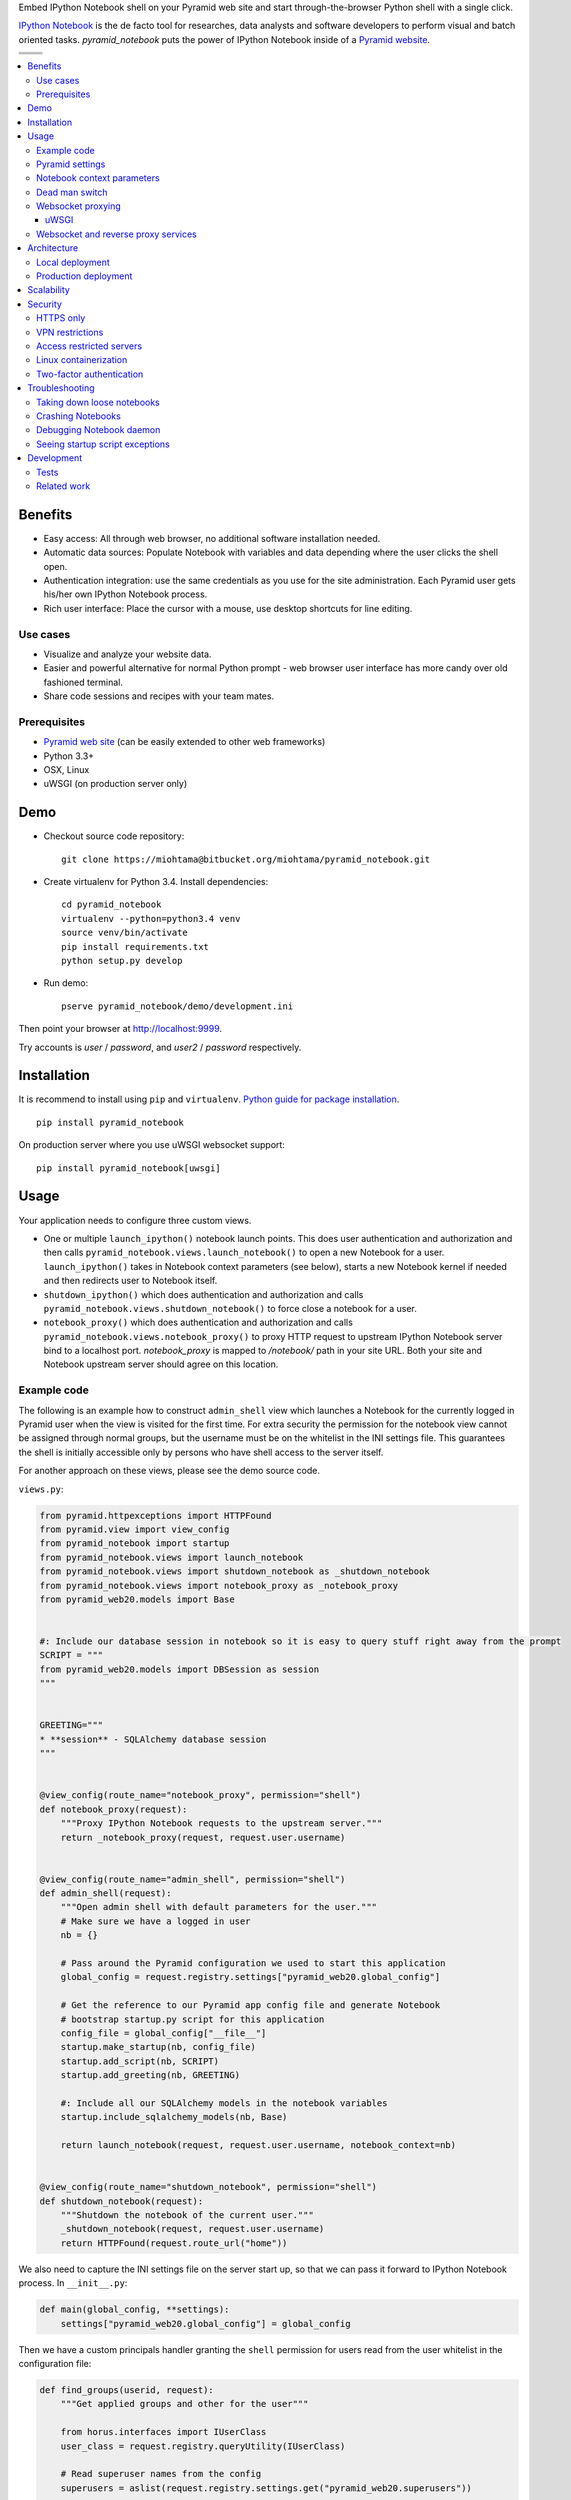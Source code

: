 Embed IPython Notebook shell on your Pyramid web site and start through-the-browser Python shell with a single click.

`IPython Notebook <http://ipython.org/notebook.html>`_ is the de facto tool for researches, data analysts and software developers to perform visual and batch oriented tasks. *pyramid_notebook* puts the power of IPython Notebook inside of a `Pyramid website <http://www.pylonsproject.org/projects/pyramid/about>`_.

.. |docs| image:: https://readthedocs.org/projects/cryptoassetscore/badge/?version=latest
    :target: http://cryptoassetscore.readthedocs.org/en/latest/

.. |ci| image:: https://drone.io/bitbucket.org/miohtama/pyramid_notebook/status.png
    :target: https://drone.io/bitbucket.org/miohtama/pyramid_notebook/latest

.. |cov| image:: https://codecov.io/bitbucket/miohtama/pyramid_notebook/coverage.svg?branch=master
    :target: https://codecov.io/bitbucket/miohtama/pyramid_notebook?branch=master

.. |downloads| image:: https://pypip.in/download/pyramid_notebook/badge.png
    :target: https://pypi.python.org/pypi/pyramid_notebook/
    :alt: Downloads

.. |latest| image:: https://pypip.in/version/pyramid_notebook/badge.png
    :target: https://pypi.python.org/pypi/pyramid_notebook/
    :alt: Latest Version

.. |license| image:: https://pypip.in/license/pyramid_notebook/badge.png
    :target: https://pypi.python.org/pypi/pyramid_notebook/
    :alt: License

.. |versions| image:: https://pypip.in/py_versions/pyramid_notebook/badge.png
    :target: https://pypi.python.org/pypi/pyramid_notebook/
    :alt: Supported Python versions

+-----------+-----------+
| |cov|     ||downloads||
+-----------+-----------+
| |ci|      | |license| |
+-----------+-----------+
| |versions|| |latest|  |
+-----------+-----------+

.. contents:: :local:

Benefits
=========

* Easy access: All through web browser, no additional software installation needed.

* Automatic data sources: Populate Notebook with variables and data depending where the user clicks the shell open.

* Authentication integration: use the same credentials as you use for the site administration. Each Pyramid user gets his/her own IPython Notebook process.

* Rich user interface: Place the cursor with a mouse, use desktop shortcuts for line editing.

Use cases
---------

* Visualize and analyze your website data.

* Easier and powerful alternative for normal Python prompt - web browser user interface has more candy over old fashioned terminal.

* Share code sessions and recipes with your team mates.

Prerequisites
-------------

* `Pyramid web site <http://www.pylonsproject.org/projects/pyramid/about>`_ (can be easily extended to other web frameworks)

* Python 3.3+

* OSX, Linux

* uWSGI (on production server only)

Demo
====

* Checkout source code repository::

    git clone https://miohtama@bitbucket.org/miohtama/pyramid_notebook.git

* Create virtualenv for Python 3.4. Install dependencies::

    cd pyramid_notebook
    virtualenv --python=python3.4 venv
    source venv/bin/activate
    pip install requirements.txt
    python setup.py develop

* Run demo::

    pserve pyramid_notebook/demo/development.ini

Then point your browser at `http://localhost:9999 <http://localhost:9999>`_.

Try accounts is *user* / *password*, and *user2* / *password* respectively.

Installation
============

It is recommend to install using ``pip`` and ``virtualenv``. `Python guide for package installation <https://packaging.python.org/en/latest/installing.html>`_. ::

    pip install pyramid_notebook

On production server where you use uWSGI websocket support::

    pip install pyramid_notebook[uwsgi]

Usage
=====

Your application needs to configure three custom views.

* One or multiple ``launch_ipython()`` notebook launch points. This does user authentication and authorization and then calls ``pyramid_notebook.views.launch_notebook()`` to open a new Notebook for a user. ``launch_ipython()`` takes in Notebook context parameters (see below), starts a new Notebook kernel if needed and then redirects user to Notebook itself.

* ``shutdown_ipython()`` which does authentication and authorization and calls ``pyramid_notebook.views.shutdown_notebook()`` to force close a notebook for a user.

* ``notebook_proxy()`` which does authentication and authorization and calls ``pyramid_notebook.views.notebook_proxy()`` to proxy HTTP request to upstream IPython Notebook server bind to a localhost port. `notebook_proxy` is mapped to `/notebook/` path in your site URL. Both your site and Notebook upstream server should agree on this location.

Example code
------------

The following is an example how to construct ``admin_shell`` view which launches a Notebook for the currently logged in Pyramid user when the view is visited for the first time. For extra security the permission for the notebook view cannot be assigned through normal groups, but the username must be on the whitelist in the INI settings file. This guarantees the shell is initially accessible only by persons who have shell access to the server itself.

For another approach on these views, please see the demo source code.

``views.py``:

.. code-block:: python

    from pyramid.httpexceptions import HTTPFound
    from pyramid.view import view_config
    from pyramid_notebook import startup
    from pyramid_notebook.views import launch_notebook
    from pyramid_notebook.views import shutdown_notebook as _shutdown_notebook
    from pyramid_notebook.views import notebook_proxy as _notebook_proxy
    from pyramid_web20.models import Base


    #: Include our database session in notebook so it is easy to query stuff right away from the prompt
    SCRIPT = """
    from pyramid_web20.models import DBSession as session
    """


    GREETING="""
    * **session** - SQLAlchemy database session
    """


    @view_config(route_name="notebook_proxy", permission="shell")
    def notebook_proxy(request):
        """Proxy IPython Notebook requests to the upstream server."""
        return _notebook_proxy(request, request.user.username)


    @view_config(route_name="admin_shell", permission="shell")
    def admin_shell(request):
        """Open admin shell with default parameters for the user."""
        # Make sure we have a logged in user
        nb = {}

        # Pass around the Pyramid configuration we used to start this application
        global_config = request.registry.settings["pyramid_web20.global_config"]

        # Get the reference to our Pyramid app config file and generate Notebook
        # bootstrap startup.py script for this application
        config_file = global_config["__file__"]
        startup.make_startup(nb, config_file)
        startup.add_script(nb, SCRIPT)
        startup.add_greeting(nb, GREETING)

        #: Include all our SQLAlchemy models in the notebook variables
        startup.include_sqlalchemy_models(nb, Base)

        return launch_notebook(request, request.user.username, notebook_context=nb)


    @view_config(route_name="shutdown_notebook", permission="shell")
    def shutdown_notebook(request):
        """Shutdown the notebook of the current user."""
        _shutdown_notebook(request, request.user.username)
        return HTTPFound(request.route_url("home"))

We also need to capture the INI settings file on the server start up, so that we can pass it forward to IPython Notebook process. In ``__init__.py``:

.. code-block:: python

    def main(global_config, **settings):
        settings["pyramid_web20.global_config"] = global_config

Then we have a custom principals handler granting the ``shell`` permission for users read from the user whitelist in the configuration file:

.. code-block:: python

    def find_groups(userid, request):
        """Get applied groups and other for the user"""

        from horus.interfaces import IUserClass
        user_class = request.registry.queryUtility(IUserClass)

        # Read superuser names from the config
        superusers = aslist(request.registry.settings.get("pyramid_web20.superusers"))

        user = models.DBSession.query(user_class).get(userid)
        if user:
            if user.can_login():
                principals = ['group:{}'.format(g.name) for g in user.groups]

            # Allow superuser permission
            if user.username in superusers or user.email in superusers:
                principals.append("superuser:superuser")

            return principals

        # User not found, user disabled
        return None

We refer to ``superuser:super`` in Pyramid site root object::

    class Root:

        __acl__ = [
            ...
            (Allow, "superuser:superuser", 'shell'),
        ]

And here is the configuration file bit::

    pyramid_web20.superusers =
        mikko@example.com

Pyramid settings
----------------

*python_notebook* reads following parameters from your Pyramid INI configuration file::

    # Where we store IPython Notebook runtime and persistent files
    # (pid, saved notebooks, etc.).
    # Each user will get a personal subfolder in this folder
    pyramid_notebook.notebook_folder = /tmp/pyramid_notebook

    # Automatically shutdown IPython Notebook kernel
    # after his many seconds have elapsed since startup
    pyramid_notebook.kill_timeout = 3600

    # Websocket proxy launch function.
    # This is a view function that upgrades the current HTTP request to Websocket (101 upgrade protocol)
    # and starts the web server websocket proxy loop. Currently only uWSGI supported
    # (see below).
    pyramid_notebook.websocket_proxy =

    # For uWSGI in production
    # pyramid_notebook.websocket_proxy = pyramid_notebook.uwsgi.serve_websocket

Notebook context parameters
---------------------------

Notebooks can be opened with context sensitive parameters. Some are filled in by the framework, some of those you can set yourself.

* You pass in your Notebook context parameters when you call ``launch_notebook()``.

* To have custom context variables change *startup* script.

* To have different info screen change *greeting* text

Example of what context information you can pass below::

    {

        # Extra Python script executed on notebook startup - this is saved as startup.py
        "startup": ""

        # Markdown text displayed at the beginning of the notebook
        "greeting": ""

        # List of paths where to load IPython Notebook Jinja templates
        # http://ipython.org/ipython-doc/3/config/options/notebook.html
        "extra_template_paths": []

        # The port where Notebook daemon is supposed to start listening to
        "http_port",

        # Notebook daemon process id - filled it in by the daemon itself
        "pid",

        # Notebook daemon kill timeout in seconds - filled in by the the daemon itself after parsing command line arguments
        "kill_timeout",

        # Bound localhost port for this notebook - filled in by the daemon itself after parsing command line arguments
        "http_port",

        # Set Notebook HTTP Allow Origin header to tell where websockets are allowed to connect
        "allow_origin"

        # Override websocket URL
        "websocket_url",

        # Path in URL where Notebook is proxyed, must match notebook_proxy() view
        "notebook_path",

        # Hash of this context. This is generated automatically from supplied context dictionary if not given. If the hash changes the notebook is restarted with new context data.
        "context_hash",
    }


Dead man switch
---------------

Launched Notebook processes have maximum life time after which they terminate themselves. Currently the termation is unconditional seconds since the start up, but in the future versions this is expected to change to a dead man switchs where the process only terminates itself if there has not been recent activity.

Websocket proxying
------------------

IPython Notebook needs two different kind of connections to function properly

* HTTP connection for loading the pages, assets

* Websocket for real-time communication with Notebook kernel

When you run Pyramid's ``pserve`` development server on your local machine and enter the Notebook shell, the websocket connection is made directly to IPython Notebook port bound localhost. This is because ``pserve`` does not have any kind of support for websockets. This behavior is controlled by ``pyramid_notebook.websocket_proxy`` setting.

On the production server, you usually run a web server which spawns processes to execute WSGI requests, the Python standard for hosting web applications. Unfortunately, like WSGI for HTTP, there doesn't exist a standard for doing websocket requests in a Python application. Thus, one has to add support for websockets for each web server separately. Currently *pyramid_notebook* supports the following web servers

 * `uWSGI <https://uwsgi-docs.readthedocs.org/en/latest/>`_

It is ok to have another web server at the front of uWSGI, like Nginx, as these web servers can usually do proxy pass for websocket connections.

uWSGI
~~~~~

To turn on websocket support on your uWSGI production server add following to your production INI settings::

    pyramid_notebook.websocket_proxy = pyramid_notebook.uwsgi.serve_websocket

Also you need to enable websockets in your uWSGI settings::

    http-websockets = true


Websocket and reverse proxy services
------------------------------------

Reverse proxy services, like CloudFlare <https://support.cloudflare.com/hc/en-us/articles/200169466-Can-I-use-CloudFlare-with-WebSockets->`_, might give only limited or no support for websockets. This may manifest itself in the form of *400 Bad Request* responses from the server because the reverse proxy service strips out ``Connection: Upgrade`` HTTP Request header. In this case it is recommended that you serve IPython Notebook from a separate domain where the websocket connection gets unhindered access to your server.

You need to

* Configure your naked web server to respond to an alternative domain name (``ws.example.com``).

* Configure ``pyramid_notebook`` to rewrite notebook URLs to come from the alternative domain::

    pyramid_notebook.alternative_domain = https://ws.example.com

* Pyramid ``AuthTktAuthenticationPolicy``, by default, supports wildcard authentication cookies.

* You can limit the naked domain to expose ``/notebook/`` URLs only.

Architecture
============

Each Pyramid user has a named Notebook process. Each Notebook process gets their own working folder, dynamically created upon the first lanch. Notebooks are managed by ``NotebookManager`` class which detects changes in notebook context and restarts the Notebook process for the user with a new context if needed.

Notebook bind itselfs to localhost ports. Pyramid view proxyes ``/notebook/`` HTTP requests to Notebook and first checks the HTTP request has necessary permissions by performing authentication and authorization checks. The proxy view is also responsible for starting a web server specific websocket proxy loop.

Launched Notebook processes are daemonized and separated from the web server process. The communication between the web server and the daemon process happens through command line, PID file and context file (JSON dump of notebook context parameters, as described above).

Local deployment
----------------

.. image :: docs/localhost_deployment.png


Production deployment
---------------------

.. image :: docs/production_deployment.png


Scalability
===========

The tool is intended for team internal use only. The default settings limit the number of users who can create and access notebooks to 10 people.

Currently a new daemon process is launched for each user in non-scalable manner. If 100+ users scalability is required there exist several ways to make the tool more lightweight. For example, `you can offload Websockets away from main uWSGI server to a dedicated gevent server <http://uwsgi-docs.readthedocs.org/en/latest/articles/OffloadingWebsocketsAndSSE.html>`_.

Security
========

With great power comes great responsibility.

.. note::

    Giving a user *pyramid_notebook* access is equal to giving him/her SSH access to a website UNIX user.

*pyramid_notebook* relies on user authorization and authentication by Pyramid web framework. It is your site, so the authentication and authorization system is as good as you made it to be. If you do not feel comfortable exposing this much of power over website authentication, you can still have notebook sessions e.g. over SSH tunneling.

Below are some security matters you should consider.

HTTPS only
----------

*pyramid_notebook* accepts HTTPS connections only. HTTP connections are unencrypted and leaking information over HTTP could lead severe compromises.

VPN restrictions
----------------

You can configure your web server to allow access to */notebook/* URLs from whitelisted IP networks only.

Access restricted servers
-------------------------

You do not need to run *pyramid_notebook* sessions on the main web servers. You can configure a server with limited data and code separately for running *pyramid_notebook*.

The access restricted server can have

* Read-only account on the database

* Source code and configuration files containing sensitive secrets removed (HTTPS keys, API tokens, etc.)

Linux containerization
----------------------

Notebook process can be made to start inside Linux container. Thus, it would still run on the same server, but you can limit the access to file system and network by the kernel. `Read more about Linux cgroups <http://en.wikipedia.org/wiki/Cgroups>`_.

Two-factor authentication
-------------------------

Consider requiring your website admins to use `two-factor authentication <http://en.wikipedia.org/wiki/Two_factor_authentication>`_ to protect against admin credential loss due to malware, keylogging and such nasties. Example `two-factor library for Python <http://code.thejeshgn.com/pyg2fa>`_.

Troubleshooting
===============

Taking down loose notebooks
---------------------------

In the case the notebook daemon processes get stuck, e.g. by user starting a infinite loop and do not terminate properly, you can take them down.

* Any time you launch a notebook with different context (different parameters) for the user, the prior notebook process gets terminated forcefully

* You can manually terminate all notebook processes. Ex::

    pkill -f notebook_daemon.py

Crashing Notebooks
------------------

The following are indication of crashed Notebook process.
The following page on Notebook when you try try to start Notebook through web:

    Apparently IPython Notebook daemon process is not running for user

... or the IPython Notebook dialog *Connecting failed* and connecting to kernel does not work.

Notebook has most likely died because of Python exception. There exists a file ``notebook.stderr.log``, one per each user, where you should be able to read traceback what happened.

Debugging Notebook daemon
-------------------------

The notebook daemon can be started from a command line and supports normal UNIX daemon ``start``, ``stop`` and ``fg`` commands. You need to give mandatory pid file, working folder, HTTP port and kill timeout arguments.

Example how to start Notebook daemon manually::

    python $SOMEWHERE/pyramid_notebook/server/notebook_daemon.py fg /tmp/pyramid_notebook/$USER/notebook.pid /tmp/pyramid_notebook/$USER 8899 3600


Seeing startup script exceptions
--------------------------------

If the startup script does not populate your Notebook with default variables as you hope, you can always do

* ``print(locals())`` to see what local variables are set

* ``print(gocals())`` to see what global variables are set

* Manually execute startup script inside IPython Notebook, e.g. ``exec(open("/private/tmp/pyramid_notebook/user-1/.ipython/profile_default/startup/startup.py").read())``

Development
===========

* `Source code <https://bitbucket.org/miohtama/pyramid_notebook>`_

* `Issue tracker <https://bitbucket.org/miohtama/pyramid_notebook>`_

* `Documentation <https://bitbucket.org/miohtama/pyramid_notebook>`_

Tests
-----

.. note ::

    Due to complexity of IPython Notebook interaction browser tests must be executed with full Firefox or Chrome driver.

Install test dependencies::

    pip install -e ".[test]"

Running single test::

     py.test tests/* --splinter-webdriver=firefox --splinter-make-screenshot-on-failure=false --ini=pyramid_notebook/demo/development.ini -s -k test_notebook_template

Run full test coverage::

    py.test tests/* --cov pyramid_notebook --cov-report xml --splinter-webdriver=firefox --splinter-make-screenshot-on-failure=false --ini=pyramid_notebook/demo/development.ini -s -k test_notebook_template

Running uWSGI server with websockets::

    uwsgi --virtualenv=venv --wsgi-file=pyramid_notebook/demo/wsgi.py --pythonpath=venv/bin/python uwsgi.ini

Running uWSGI under Nginx for manual websocket proxy testing (OSX)::

    pkill nginx ; nginx -c `pwd`/nginx.conf
    uwsgi --virtualenv=venv --wsgi-file=pyramid_notebook/demo/wsgi.py --pythonpath=venv/bin/python uwsgi-under-nginx.ini

Related work
------------

* https://github.com/Carreau/IPython-notebook-proxy

* https://github.com/UnataInc/ipydra/tree/master/ipydrar
